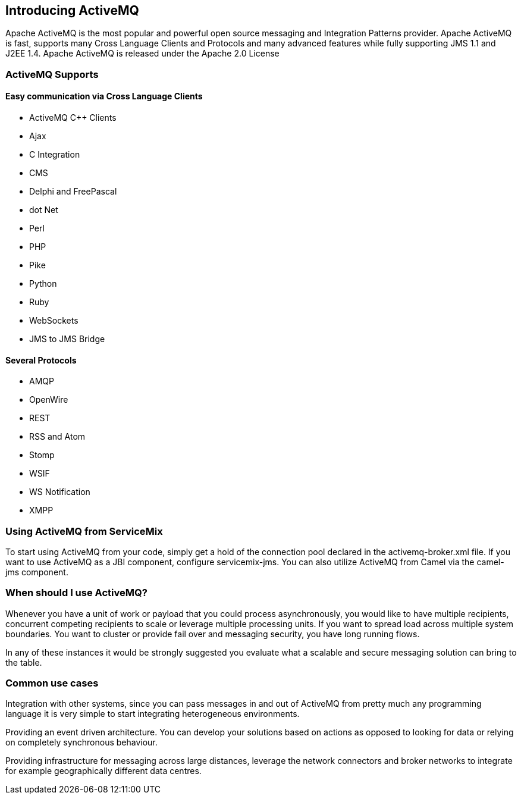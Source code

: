 == Introducing ActiveMQ

Apache ActiveMQ is the most popular and powerful open source messaging and Integration Patterns provider.
Apache ActiveMQ is fast, supports many Cross Language Clients and Protocols
and many advanced features while fully supporting JMS 1.1 and J2EE 1.4. Apache ActiveMQ is released under the Apache 2.0 License

=== ActiveMQ Supports

==== Easy communication via Cross Language Clients

* ActiveMQ C++ Clients
* Ajax
* C Integration
* CMS
* Delphi and FreePascal
* dot Net
* Perl
* PHP
* Pike
* Python
* Ruby
* WebSockets
* JMS to JMS Bridge

==== Several Protocols

* AMQP
* OpenWire
* REST
* RSS and Atom
* Stomp
* WSIF
* WS Notification
* XMPP

=== Using ActiveMQ from ServiceMix

To start using ActiveMQ from your code, simply get a hold of the connection pool declared in the activemq-broker.xml file.
If you want to use ActiveMQ as a JBI component, configure servicemix-jms. You can also utilize ActiveMQ from Camel via the
camel-jms component.

=== When should I use ActiveMQ?
Whenever you have a unit of work or payload that you could process asynchronously, you would like to have multiple recipients,
concurrent competing recipients to scale or leverage multiple processing units. If you want to spread load across multiple
system boundaries. You want to cluster or provide fail over and messaging security, you have long running flows.

In any of these instances it would be strongly suggested you evaluate what a scalable and secure messaging solution can bring to the table.

=== Common use cases
Integration with other systems, since you can pass messages in and out of ActiveMQ from pretty much any programming language
it is very simple to start integrating heterogeneous environments.

Providing an event driven architecture. You can develop your solutions based on actions as opposed to looking for data or
relying on completely synchronous behaviour.

Providing infrastructure for messaging across large distances, leverage the network connectors and broker networks to integrate
for example geographically different data centres.


